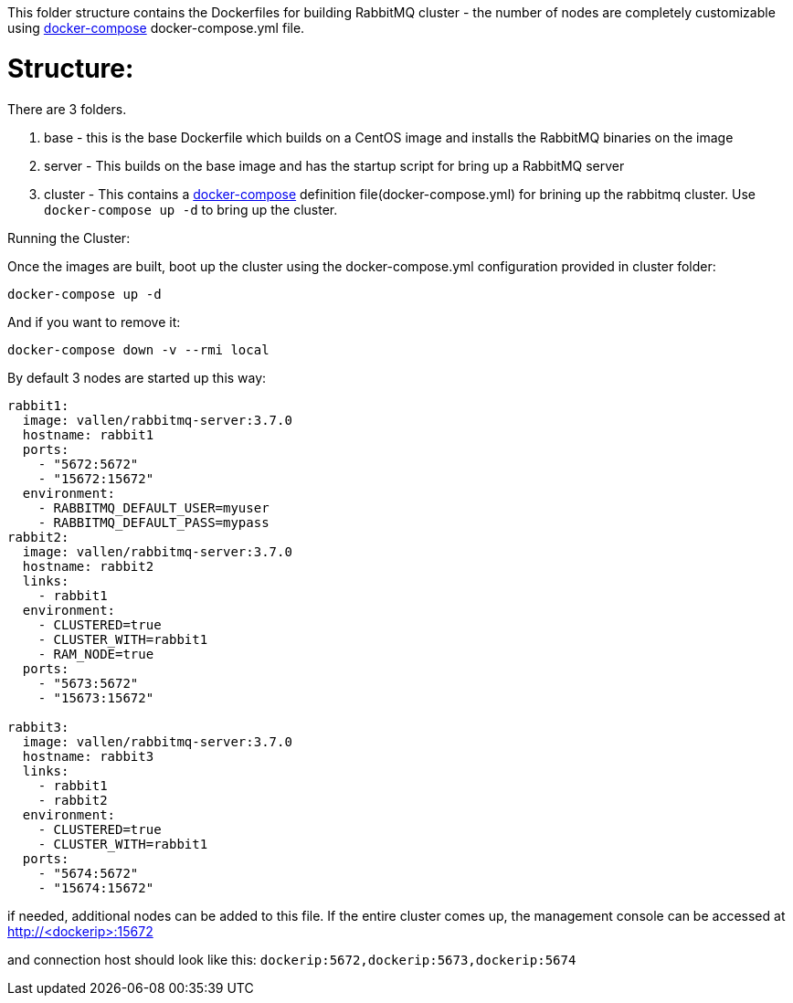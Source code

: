 This folder structure contains the Dockerfiles for building RabbitMQ cluster - the number of nodes are completely customizable using https://docs.docker.com/compose/[docker-compose] docker-compose.yml file.


Structure:
==========
There are 3 folders.

1. base - this is the base Dockerfile which builds on a CentOS image and installs the RabbitMQ binaries on the image
2. server - This builds on the base image and has the startup script for bring up a RabbitMQ server
4. cluster - This contains a https://docs.docker.com/compose/[docker-compose] definition file(docker-compose.yml) for brining up the rabbitmq cluster. Use `docker-compose up -d` to bring up the cluster.



Running the Cluster:
===============================
Once the images are built, boot up the cluster using the docker-compose.yml configuration provided in cluster folder:    

[source]
----
docker-compose up -d
----

And if you want to remove it:    

[source]
----
docker-compose down -v --rmi local
----

By default 3 nodes are started up this way:

[source]
----
rabbit1:
  image: vallen/rabbitmq-server:3.7.0
  hostname: rabbit1
  ports:
    - "5672:5672"
    - "15672:15672"
  environment:
    - RABBITMQ_DEFAULT_USER=myuser
    - RABBITMQ_DEFAULT_PASS=mypass
rabbit2:
  image: vallen/rabbitmq-server:3.7.0
  hostname: rabbit2
  links:
    - rabbit1
  environment: 
    - CLUSTERED=true
    - CLUSTER_WITH=rabbit1
    - RAM_NODE=true
  ports:
    - "5673:5672"
    - "15673:15672"

rabbit3:
  image: vallen/rabbitmq-server:3.7.0
  hostname: rabbit3
  links:
    - rabbit1
    - rabbit2
  environment: 
    - CLUSTERED=true
    - CLUSTER_WITH=rabbit1
  ports:
    - "5674:5672"
    - "15674:15672"
----

if needed, additional nodes can be added to this file. If the entire cluster comes up, the management console can be accessed at http://<dockerip>:15672

and connection host should look like this: `dockerip:5672,dockerip:5673,dockerip:5674`


    

